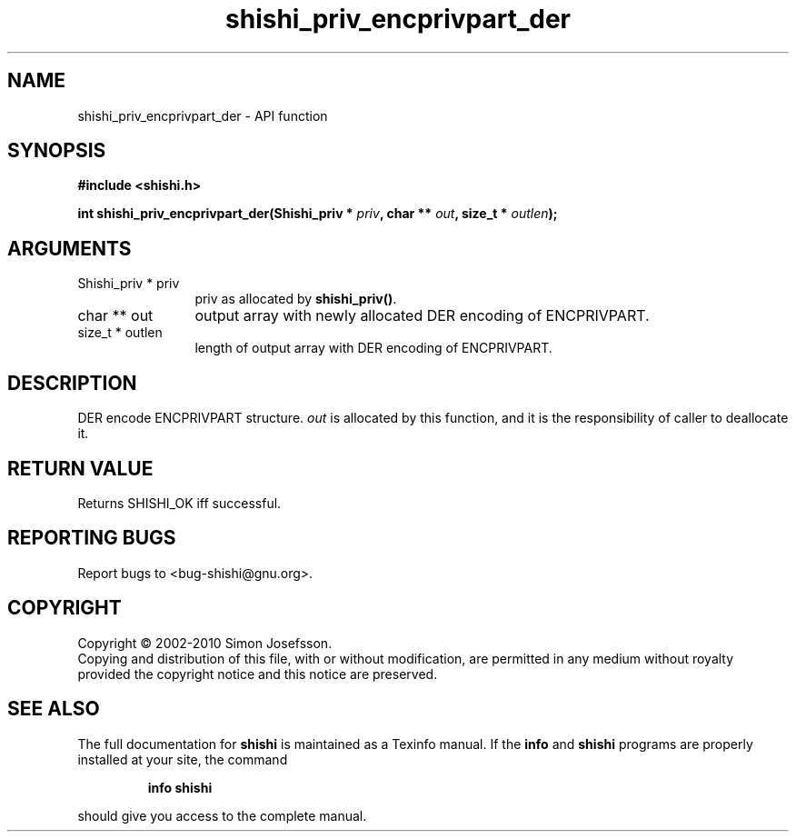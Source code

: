 .\" DO NOT MODIFY THIS FILE!  It was generated by gdoc.
.TH "shishi_priv_encprivpart_der" 3 "1.0.2" "shishi" "shishi"
.SH NAME
shishi_priv_encprivpart_der \- API function
.SH SYNOPSIS
.B #include <shishi.h>
.sp
.BI "int shishi_priv_encprivpart_der(Shishi_priv * " priv ", char ** " out ", size_t * " outlen ");"
.SH ARGUMENTS
.IP "Shishi_priv * priv" 12
priv as allocated by \fBshishi_priv()\fP.
.IP "char ** out" 12
output array with newly allocated DER encoding of ENCPRIVPART.
.IP "size_t * outlen" 12
length of output array with DER encoding of ENCPRIVPART.
.SH "DESCRIPTION"
DER encode ENCPRIVPART structure.  \fIout\fP is allocated by this
function, and it is the responsibility of caller to deallocate it.
.SH "RETURN VALUE"
Returns SHISHI_OK iff successful.
.SH "REPORTING BUGS"
Report bugs to <bug-shishi@gnu.org>.
.SH COPYRIGHT
Copyright \(co 2002-2010 Simon Josefsson.
.br
Copying and distribution of this file, with or without modification,
are permitted in any medium without royalty provided the copyright
notice and this notice are preserved.
.SH "SEE ALSO"
The full documentation for
.B shishi
is maintained as a Texinfo manual.  If the
.B info
and
.B shishi
programs are properly installed at your site, the command
.IP
.B info shishi
.PP
should give you access to the complete manual.
